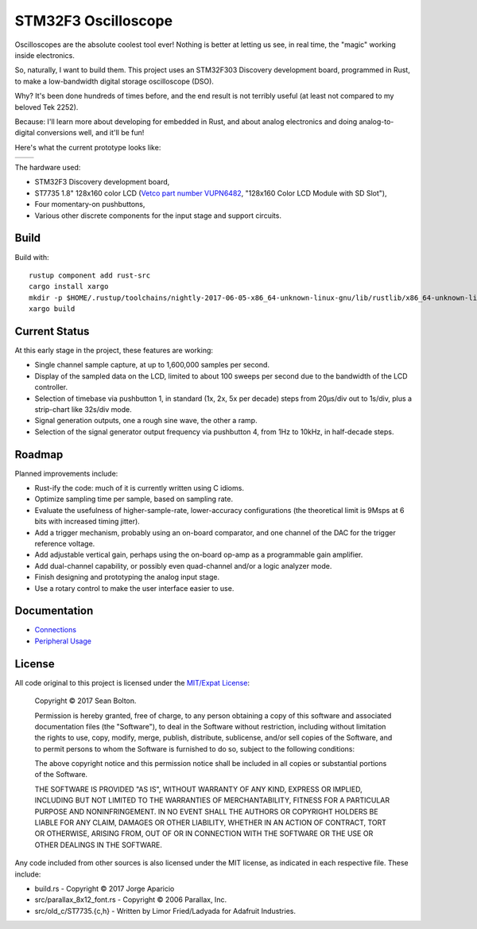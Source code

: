 ++++++++++++++++++++
STM32F3 Oscilloscope
++++++++++++++++++++

|license|

.. |license| image:: https://img.shields.io/badge/License-MIT-yellow.svg
   :target: https://en.wikipedia.org/wiki/MIT_License
   :alt: MIT Licensed

Oscilloscopes are the absolute coolest tool ever! Nothing is better at letting
us see, in real time, the "magic" working inside electronics.

So, naturally, I want to build them. This project uses an STM32F303
Discovery development board, programmed in Rust, to make a low-bandwidth
digital storage oscilloscope (DSO).

Why? It's been done hundreds of times before, and the end result is not
terribly useful (at least not compared to my beloved Tek 2252).

Because: I'll learn more about developing for embedded in Rust, and about
analog electronics and doing analog-to-digital conversions well, and it'll be
fun!

Here's what the current prototype looks like:

.. |pic1| image:: docs/20170719-prototype.jpg
   :width: 98%
   :alt: prototype
   :target: docs/20170719-prototype.jpg

.. |pic2| image:: docs/20170722-testing.jpg
   :width: 98%
   :alt: testing the prototype
   :target: docs/20170722-testing.jpg

+--------+--------+
| |pic1| | |pic2| |
+--------+--------+

The hardware used:

* STM32F3 Discovery development board,
* ST7735 1.8" 128x160 color LCD (`Vetco part number VUPN6482
  <https://vetco.net/products/128x160-color-lcd-module-with-sd-slot>`_,
  "128x160 Color LCD Module with SD Slot"),
* Four momentary-on pushbuttons,
* Various other discrete components for the input stage and support circuits.

Build
=====

Build with::

    rustup component add rust-src
    cargo install xargo
    mkdir -p $HOME/.rustup/toolchains/nightly-2017-06-05-x86_64-unknown-linux-gnu/lib/rustlib/x86_64-unknown-linux-gnu/bin
    xargo build

Current Status
==============
At this early stage in the project, these features are working:

* Single channel sample capture, at up to 1,600,000 samples per second.
* Display of the sampled data on the LCD, limited to about 100 sweeps per
  second due to the bandwidth of the LCD controller.
* Selection of timebase via pushbutton 1, in standard (1x, 2x, 5x per decade)
  steps from 20µs/div out to 1s/div, plus a strip-chart like 32s/div mode.
* Signal generation outputs, one a rough sine wave, the other a ramp.
* Selection of the signal generator output frequency via pushbutton 4, from 1Hz
  to 10kHz, in half-decade steps.

Roadmap
=======
Planned improvements include:

* Rust-ify the code: much of it is currently written using C idioms.
* Optimize sampling time per sample, based on sampling rate.
* Evaluate the usefulness of higher-sample-rate, lower-accuracy configurations
  (the theoretical limit is 9Msps at 6 bits with increased timing jitter).
* Add a trigger mechanism, probably using an on-board comparator, and one channel
  of the DAC for the trigger reference voltage.
* Add adjustable vertical gain, perhaps using the on-board op-amp as a programmable
  gain amplifier.
* Add dual-channel capability, or possibly even quad-channel and/or a logic
  analyzer mode.
* Finish designing and prototyping the analog input stage.
* Use a rotary control to make the user interface easier to use.

Documentation
=============

* `Connections <docs/connections.rst>`_
* `Peripheral Usage <docs/peripherals.rst>`_

License
=======

All code original to this project is licensed under the `MIT/Expat
License <https://en.wikipedia.org/wiki/MIT_License>`_:

  Copyright © 2017 Sean Bolton.

  Permission is hereby granted, free of charge, to any person obtaining
  a copy of this software and associated documentation files (the
  "Software"), to deal in the Software without restriction, including
  without limitation the rights to use, copy, modify, merge, publish,
  distribute, sublicense, and/or sell copies of the Software, and to
  permit persons to whom the Software is furnished to do so, subject to
  the following conditions:

  The above copyright notice and this permission notice shall be
  included in all copies or substantial portions of the Software.

  THE SOFTWARE IS PROVIDED "AS IS", WITHOUT WARRANTY OF ANY KIND,
  EXPRESS OR IMPLIED, INCLUDING BUT NOT LIMITED TO THE WARRANTIES OF
  MERCHANTABILITY, FITNESS FOR A PARTICULAR PURPOSE AND
  NONINFRINGEMENT. IN NO EVENT SHALL THE AUTHORS OR COPYRIGHT HOLDERS BE
  LIABLE FOR ANY CLAIM, DAMAGES OR OTHER LIABILITY, WHETHER IN AN ACTION
  OF CONTRACT, TORT OR OTHERWISE, ARISING FROM, OUT OF OR IN CONNECTION
  WITH THE SOFTWARE OR THE USE OR OTHER DEALINGS IN THE SOFTWARE.

Any code included from other sources is also licensed under the MIT license,
as indicated in each respective file. These include:

* build.rs - Copyright © 2017 Jorge Aparicio
* src/parallax_8x12_font.rs - Copyright © 2006 Parallax, Inc.
* src/old_c/ST7735.{c,h} - Written by Limor Fried/Ladyada for Adafruit Industries.
